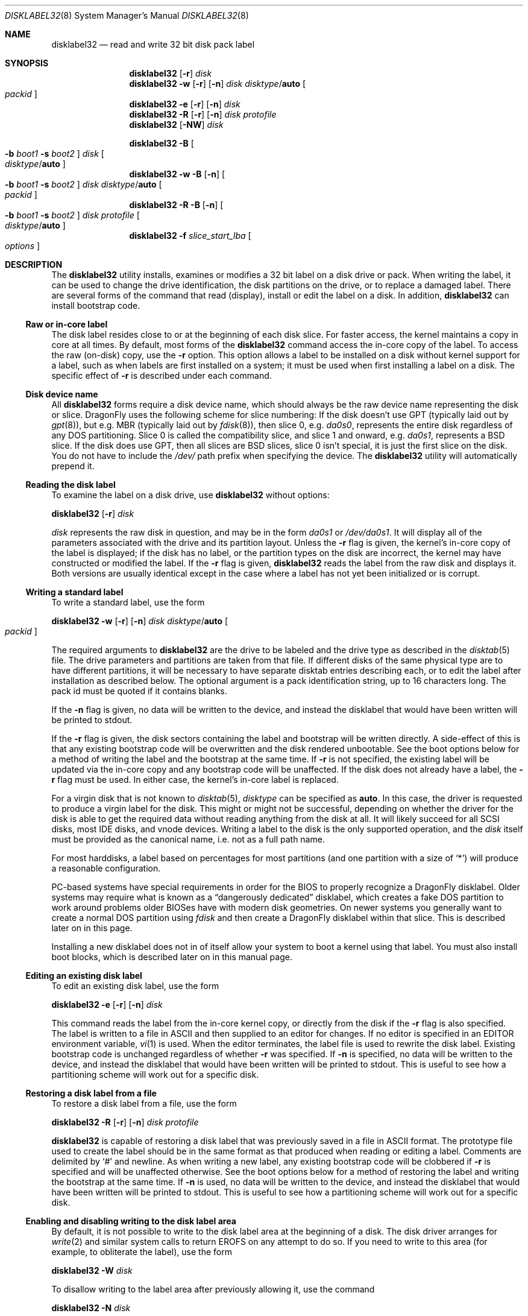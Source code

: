 .\" Copyright (c) 1987, 1988, 1991, 1993
.\"	The Regents of the University of California.  All rights reserved.
.\"
.\" This code is derived from software contributed to Berkeley by
.\" Symmetric Computer Systems.
.\"
.\" Redistribution and use in source and binary forms, with or without
.\" modification, are permitted provided that the following conditions
.\" are met:
.\" 1. Redistributions of source code must retain the above copyright
.\"    notice, this list of conditions and the following disclaimer.
.\" 2. Redistributions in binary form must reproduce the above copyright
.\"    notice, this list of conditions and the following disclaimer in the
.\"    documentation and/or other materials provided with the distribution.
.\" 3. All advertising materials mentioning features or use of this software
.\"    must display the following acknowledgment:
.\"	This product includes software developed by the University of
.\"	California, Berkeley and its contributors.
.\" 4. Neither the name of the University nor the names of its contributors
.\"    may be used to endorse or promote products derived from this software
.\"    without specific prior written permission.
.\"
.\" THIS SOFTWARE IS PROVIDED BY THE REGENTS AND CONTRIBUTORS ``AS IS'' AND
.\" ANY EXPRESS OR IMPLIED WARRANTIES, INCLUDING, BUT NOT LIMITED TO, THE
.\" IMPLIED WARRANTIES OF MERCHANTABILITY AND FITNESS FOR A PARTICULAR PURPOSE
.\" ARE DISCLAIMED.  IN NO EVENT SHALL THE REGENTS OR CONTRIBUTORS BE LIABLE
.\" FOR ANY DIRECT, INDIRECT, INCIDENTAL, SPECIAL, EXEMPLARY, OR CONSEQUENTIAL
.\" DAMAGES (INCLUDING, BUT NOT LIMITED TO, PROCUREMENT OF SUBSTITUTE GOODS
.\" OR SERVICES; LOSS OF USE, DATA, OR PROFITS; OR BUSINESS INTERRUPTION)
.\" HOWEVER CAUSED AND ON ANY THEORY OF LIABILITY, WHETHER IN CONTRACT, STRICT
.\" LIABILITY, OR TORT (INCLUDING NEGLIGENCE OR OTHERWISE) ARISING IN ANY WAY
.\" OUT OF THE USE OF THIS SOFTWARE, EVEN IF ADVISED OF THE POSSIBILITY OF
.\" SUCH DAMAGE.
.\"
.\"	@(#)disklabel.8	8.2 (Berkeley) 4/19/94
.\" $FreeBSD: src/sbin/disklabel/disklabel.8,v 1.15.2.22 2003/04/17 17:56:34 trhodes Exp $
.\"
.Dd August 3, 2012
.Dt DISKLABEL32 8
.Os
.Sh NAME
.Nm disklabel32
.Nd read and write 32 bit disk pack label
.Sh SYNOPSIS
.Nm
.Op Fl r
.Ar disk
.Nm
.Fl w
.Op Fl r
.Op Fl n
.Ar disk Ar disktype Ns / Ns Cm auto
.Oo Ar packid Oc
.Nm
.Fl e
.Op Fl r
.Op Fl n
.Ar disk
.Nm
.Fl R
.Op Fl r
.Op Fl n
.Ar disk Ar protofile
.Nm
.Op Fl NW
.Ar disk
.Pp
.Nm
.Fl B
.Oo
.Fl b Ar boot1
.Fl s Ar boot2
.Oc
.Ar disk
.Oo Ar disktype Ns / Ns Cm auto Oc
.Nm
.Fl w
.Fl B
.Op Fl n
.Oo
.Fl b Ar boot1
.Fl s Ar boot2
.Oc
.Ar disk Ar disktype Ns / Ns Cm auto
.Oo Ar packid Oc
.Nm
.Fl R
.Fl B
.Op Fl n
.Oo
.Fl b Ar boot1
.Fl s Ar boot2
.Oc
.Ar disk Ar protofile
.Oo Ar disktype Ns / Ns Cm auto Oc
.Nm
.Fl f Ar slice_start_lba
.Oo Ar options Oc
.Sh DESCRIPTION
The
.Nm
utility
installs, examines or modifies a 32 bit label on a disk drive or pack.
When writing
the label, it can be used to change the drive identification, the disk
partitions on the drive, or to replace a damaged label.
There are several forms
of the command that read (display), install or edit the label on a disk.
In
addition,
.Nm
can install bootstrap code.
.Ss Raw or in-core label
The disk label resides close to or at the beginning of each disk slice.
For faster access, the kernel maintains a copy in core at all times.
By
default, most forms of the
.Nm
command access the in-core copy of the label.
To access the raw (on-disk)
copy, use the
.Fl r
option.
This option allows a label to be installed on a disk without kernel
support for a label, such as when labels are first installed on a system; it
must be used when first installing a label on a disk.
The specific effect of
.Fl r
is described under each command.
.Ss Disk device name
All
.Nm
forms require a disk device name, which should always be the raw
device name representing the disk or slice.
.Dx
uses the following scheme for slice numbering:
If the disk doesn't use GPT (typically laid out by
.Xr gpt 8 ) ,
but e.g.\& MBR (typically laid out by
.Xr fdisk 8 ) ,
then slice 0, e.g.\&
.Pa da0s0 ,
represents the entire disk regardless of any DOS partitioning.
Slice 0 is called the compatibility slice,
and slice 1 and onward, e.g.\&
.Pa da0s1 ,
represents a
.Bx
slice.
If the disk does use GPT, then all slices are
.Bx
slices, slice 0 isn't special, it is just the first slice on the disk.
You do not have to include the
.Pa /dev/
path prefix when specifying the device.
The
.Nm
utility will automatically prepend it.
.Ss Reading the disk label
To examine the label on a disk drive, use
.Nm
without options:
.Pp
.Nm
.Op Fl r
.Ar disk
.Pp
.Ar disk
represents the raw disk in question, and may be in the form
.Pa da0s1
or
.Pa /dev/da0s1 .
It will display all of the parameters associated with the drive and its
partition layout.
Unless the
.Fl r
flag is given,
the kernel's in-core copy of the label is displayed;
if the disk has no label, or the partition types on the disk are incorrect,
the kernel may have constructed or modified the label.
If the
.Fl r
flag is given,
.Nm
reads the label from the raw disk and displays it.
Both versions are usually
identical except in the case where a label has not yet been initialized or
is corrupt.
.Ss Writing a standard label
To write a standard label, use the form
.Pp
.Nm
.Fl w
.Op Fl r
.Op Fl n
.Ar disk Ar disktype Ns / Ns Cm auto
.Oo Ar packid Oc
.Pp
The required arguments to
.Nm
are the drive to be labeled and the drive type as described in the
.Xr disktab 5
file.
The drive parameters and partitions are taken from that file.
If
different disks of the same physical type are to have different partitions, it
will be necessary to have separate disktab entries describing each, or to edit
the label after installation as described below.
The optional argument is a
pack identification string, up to 16 characters long.
The pack id must be
quoted if it contains blanks.
.Pp
If the
.Fl n
flag is given, no data will be written to the device, and instead the
disklabel that would have been written will be printed to stdout.
.Pp
If the
.Fl r
flag is given, the disk sectors containing the label and bootstrap
will be written directly.
A side-effect of this is that any existing bootstrap code will be overwritten
and the disk rendered unbootable.
See the boot options below for a method of
writing the label and the bootstrap at the same time.
If
.Fl r
is not specified,
the existing label will be updated via the in-core copy and any bootstrap
code will be unaffected.
If the disk does not already have a label, the
.Fl r
flag must be used.
In either case, the kernel's in-core label is replaced.
.Pp
For a virgin disk that is not known to
.Xr disktab 5 ,
.Ar disktype
can be specified as
.Cm auto .
In this case, the driver is requested to produce a virgin label for the
disk.
This might or might not be successful, depending on whether the
driver for the disk is able to get the required data without reading
anything from the disk at all.
It will likely succeed for all SCSI
disks, most IDE disks, and vnode devices.
Writing a label to the
disk is the only supported operation, and the
.Ar disk
itself must be provided as the canonical name, i.e.\& not as a full
path name.
.Pp
For most harddisks, a label based on percentages for most partitions (and
one partition with a size of
.Ql * )
will produce a reasonable configuration.
.Pp
PC-based systems have special requirements in order for the BIOS to properly
recognize a
.Dx
disklabel.
Older systems may require what is known as a
.Dq dangerously dedicated
disklabel, which creates a fake DOS partition to work around problems older
BIOSes have with modern disk geometries.
On newer systems you generally want
to create a normal DOS partition using
.Ar fdisk
and then create a
.Dx
disklabel within that slice.
This is described
later on in this page.
.Pp
Installing a new disklabel does not in of itself allow your system to boot
a kernel using that label.
You must also install boot blocks, which is
described later on in this manual page.
.Ss Editing an existing disk label
To edit an existing disk label, use the form
.Pp
.Nm
.Fl e
.Op Fl r
.Op Fl n
.Ar disk
.Pp
This command reads the label from the in-core kernel copy, or directly from the
disk if the
.Fl r
flag is also specified.
The label is written to a file in ASCII and then
supplied to an editor for changes.
If no editor is specified in an
.Ev EDITOR
environment variable,
.Xr vi 1
is used.
When the editor terminates, the label file is used to rewrite the disk label.
Existing bootstrap code is unchanged regardless of whether
.Fl r
was specified.
If
.Fl n
is specified, no data will be written to the device, and instead the
disklabel that would have been written will be printed to stdout.
This is
useful to see how a partitioning scheme will work out for a specific disk.
.Ss Restoring a disk label from a file
To restore a disk label from a file, use the form
.Pp
.Nm
.Fl R
.Op Fl r
.Op Fl n
.Ar disk Ar protofile
.Pp
.Nm
is capable of restoring a disk label that was previously saved in a file
in ASCII format.
The prototype file used to create the label should be in the same format
as that produced when reading or editing a label.
Comments are delimited by
.Ql #
and newline.
As when writing a new label, any existing bootstrap code will be
clobbered if
.Fl r
is specified and will be unaffected otherwise.
See the boot options below for a
method of restoring the label and writing the bootstrap at the same time.
If
.Fl n
is used, no data will be written to the device, and instead the
disklabel that would have been written will be printed to stdout.
This is
useful to see how a partitioning scheme will work out for a specific disk.
.Ss Enabling and disabling writing to the disk label area
By default, it is not possible to write to the disk label area at the beginning
of a disk.
The disk driver arranges for
.Xr write 2
and similar system calls
to return
.Er EROFS
on any attempt to do so.
If you need
to write to this area (for example, to obliterate the label), use the form
.Pp
.Nm
.Fl W
.Ar disk
.Pp
To disallow writing to the label area after previously allowing it,
use the command
.Pp
.Nm
.Fl N
.Ar disk
.Ss Installing bootstraps
The final three forms of
.Nm
are used to install bootstrap code, which allows boot from a
.Xr UFS 5
file system.
If you are creating a
.Dq dangerously-dedicated
slice for compatibility with older PC systems,
you generally want to specify the compatibility slice, such as
.Pa da0s0 .
If you are creating a label within an existing DOS slice,
you should specify
the slice name such as
.Pa da0s1 .
Making a slice bootable can be tricky.
If you are using a normal DOS
slice you typically install (or leave) a standard MBR on the base disk and
then install the
.Dx
bootblocks in the slice.
.Pp
.Nm
.Fl B
.Oo
.Fl b Ar boot1
.Fl s Ar boot2
.Oc
.Ar disk
.Oo Ar disktype Ns / Ns Cm auto Oc
.Pp
This form installs the bootstrap only.
It does not change the disk label.
You should never use this command on the compatibility slice unless you
intend to create a
.Dq dangerously-dedicated
disk, such as
.Ar da0s0 .
This command is typically run on a
.Bx
slice such as
.Ar da0s1 .
.Pp
.Nm
.Fl w
.Fl B
.Op Fl n
.Oo
.Fl b Ar boot1
.Fl s Ar boot2
.Oc
.Ar disk Ar disktype Ns / Ns Cm auto
.Oo Ar packid Oc
.Pp
This form corresponds to the
.Dq write label
command described above.
In addition to writing a new volume label, it also installs the bootstrap.
If run on the compatibility slice this command will create a
.Dq dangerously-dedicated
label.
This command is normally run on a
.Bx
slice rather than the compatibility slice.
If
.Fl n
is used, no data will be written to the device, and instead the
disklabel that would have been written will be printed to stdout.
.Pp
.Nm
.Fl R
.Fl B
.Op Fl n
.Oo
.Fl b Ar boot1
.Fl s Ar boot2
.Oc
.Ar disk Ar protofile
.Oo Ar disktype Ns / Ns Cm auto Oc
.Pp
This form corresponds to the
.Dq restore label
command described above.
In addition to restoring the volume label, it also installs the bootstrap.
If run on the compatibility slice this command will create a
.Dq dangerously-dedicated
label.
This command is normally run on a
.Bx
slice rather than the compatibility
slice.
.Pp
The bootstrap commands always access the disk directly,
so it is not necessary to specify the
.Fl r
flag.
If
.Fl n
is used, no data will be written to the device, and instead the
disklabel that would have been written will be printed to stdout.
.Pp
The bootstrap code is comprised of two boot programs.
Specify the name of the
boot programs to be installed in one of these ways:
.Bl -enum
.It
Specify the names explicitly with the
.Fl b
and
.Fl s
flags.
.Fl b
indicates the primary boot program and
.Fl s
the secondary boot program.
The boot programs are normally located in
.Pa /boot .
.It
If the
.Fl b
and
.Fl s
flags are not specified, but
.Ar disktype
was specified, the names of the programs are taken from the
.Dq b0
and
.Dq b1
parameters of the
.Xr disktab 5
entry for the disk if the disktab entry exists and includes those parameters.
.It
Otherwise, the default boot image names are used:
.Pa /boot/boot1
and
.Pa /boot/boot2
for the standard stage1 and stage2 boot images.
.El
.Ss Initializing/Formatting a bootable disk from scratch
To initialize a disk from scratch the following sequence is recommended.
Please note that this will wipe everything that was previously on the disk,
including any
.No non- Ns Dx
slices.
.Bl -enum
.It
Use
.Xr gpt 8
or
.Xr fdisk 8
to initialize the hard disk, and create a GPT or MBR slice table,
referred to as the
.Dq "partition table"
in
.Tn DOS .
.It
Use
.Nm
or
.Xr disklabel64 8
to define partitions on
.Dx
slices created in the previous step.
.It
Finally use
.Xr newfs_hammer 8
or
.Xr newfs 8
to create file systems on new partitions.
.El
.Pp
A typical partitioning scheme would be to have an
.Ql a
partition
of approximately 512MB to hold the root file system, a
.Ql b
partition for
swap (usually 4GB), a
.Ql d
partition for
.Pa /var
(usually 2GB), an
.Ql e
partition for
.Pa /var/tmp
(usually 2GB), an
.Ql f
partition for
.Pa /usr
(usually around 4GB),
and finally a
.Ql g
partition for
.Pa /home
(usually all remaining space).
If you are tight on space all sizes can be halved.
Your mileage may vary.
.Pp
.Dl "fdisk -BI da0"
.Dl "disklabel32 -w -B da0s1 auto"
.Dl "disklabel32 -e da0s1"
.Ss Manual offset
.Dx
no longer snoop-adjusts the on-disk label when reading or writing
raw labels.
.Nm
is now responsible for adjusting the label when operating in raw mode.
Traditional (32 bit,
.Bx )
disklabels store offsets as absolute block numbers
rather than slice-relative block numbers.
If
.Nm
is unable to issue the
.Dv DIOCGPART
ioctl to get slice information it will
refuse to read or write the label in raw mode.
The
.Fl f
option may be used to force the operation by supplying a manual offset.
.Sh FILES
.Bl -tag -width ".Pa /etc/disktab" -compact
.It Pa /boot/boot1
Default stage1 boot image.
.It Pa /boot/boot2
Default stage2 boot image.
.It Pa /etc/disktab
Disk description file.
.El
.Sh SAVED FILE FORMAT
The
.Nm
utility uses an
.Tn ASCII
version of the label when examining, editing, or restoring a disk label.
The format is:
.Bd -literal -offset 4n
# /dev/ad4s4:
type: unknown
disk: amnesiac
label: fictitious
flags:
bytes/sector: 512
sectors/track: 63
tracks/cylinder: 24
sectors/cylinder: 1512
cylinders: 161098
sectors/unit: 243581184
rpm: 3600
interleave: 1
trackskew: 0
cylinderskew: 0
headswitch: 0		# milliseconds
track-to-track seek: 0	# milliseconds
drivedata: 0

16 partitions:
#          size     offset    fstype
  a:    1048560         16    4.2BSD	#     511.992MB
  b:    8388608    1048576      swap	#    4096.000MB
  c:  243581184          0    unused	#  118936.125MB
  d:    4194304    9437184    4.2BSD	#    2048.000MB
  e:    4194304   13631488    4.2BSD	#    2048.000MB
  f:    8388608   17825792    4.2BSD	#    4096.000MB
  h:  196395264   26214400    HAMMER	#   95896.125MB
  i:   10485760  222609664       ccd	#    5120.000MB
  j:   10485760  233095424     vinum	#    5120.000MB
.Ed
.Pp
Lines starting with a
.Ql #
mark are comments.
Most of the other specifications are no longer used.
The ones which must still be set correctly are:
.Bl -inset
.It Ar label
is an optional label, set by the
.Ar packid
option when writing a label.
.It Ar flags
may be
.Cm removable , ecc
or
.Cm badsect .
.Cm removable
is set for removable media drives, but no current
.Dx
driver evaluates this
flag.
.Cm ecc
is no longer supported;
.Cm badsect
specifies that the drive can perform bad sector remapping.
.It Ar sectors/unit
describes the total size of the disk.
This value must be correct.
.It Ar "the partition table"
is the
.Ux
partition table, not the
.Tn DOS
partition table described in
.Xr fdisk 8 .
.El
.Pp
The partition table can have up to 16 entries.
It contains the following information:
.Bl -tag -width indent
.It Ar #
The partition identifier is a single letter in the range
.Ql a
to
.Ql p .
By convention, partition
.Ql c
is reserved to describe the entire disk.
.It Ar size
The size of the partition in sectors,
.Cm K
(kilobytes - 1024),
.Cm M
(megabytes - 1024*1024),
.Cm G
(gigabytes - 1024*1024*1024),
.Cm T
(gigabytes - 1024*1024*1024*1024),
.Cm %
(percentage of free space
.Em after
removing any fixed-size partitions other than partition
.Ql c ) ,
or
.Cm *
(all remaining free space
.Em after
fixed-size and percentage partitions).
For partition
.Ql c ,
a size of
.Cm *
indicates the entire disk.
Lowercase versions of
.Cm K , M , G ,
and
.Cm T
are allowed.
Size and type should be specified without any spaces between them.
.Pp
Example: 2097152, 1G, 1024M and 1048576K are all the same size
(assuming 512-byte sectors).
.It Ar offset
The offset of the start of the partition from the beginning of the
drive in sectors, or
.Cm *
to have
.Nm
calculate the correct offset to use (the end of the previous partition plus
one, ignoring partition
.Ql c .
For partition
.Ql c ,
.Cm *
will be interpreted as an offset of 0.
.It Ar fstype
Describes the purpose of the partition.
The example shows all currently used partition types.
For
.Xr UFS 5
file systems, use type
.Cm 4.2BSD .
For
.Xr HAMMER 5
file systems, use type
.Cm HAMMER .
For
.Xr ccd 4
partitions, use type
.Cm ccd .
For Vinum drives, use type
.Cm vinum .
Other common types are
.Cm swap
and
.Cm unused .
By convention, partition
.Ql c
represents the entire slice and should be of type
.Cm unused ,
though
.Nm
does not enforce this convention.
The
.Nm
utility
also knows about a number of other partition types,
none of which are in current use.
(See
.Dv fstypenames
in
.In sys/dtype.h
for more details).
.El
.Pp
The remainder of the line is a comment and shows the size of
the partition in MB.
.Sh EXAMPLES
.Dl "disklabel32 da0s1"
.Pp
Display the in-core label for the first slice of the
.Pa da0
disk, as obtained via
.Pa /dev/da0s1 .
(If the disk is
.Dq dangerously-dedicated ,
the compatibility slice name should be specified, such as
.Pa da0s0 . )
.Pp
.Dl "disklabel32 da0s1 > savedlabel"
.Pp
Save the in-core label for
.Pa da0s1
into the file
.Pa savedlabel .
This file can be used with the
.Fl R
option to restore the label at a later date.
.Pp
.Dl "disklabel32 -w -r /dev/da0s1 da2212 foo"
.Pp
Create a label for
.Pa da0s1
based on information for
.Dq da2212
found in
.Pa /etc/disktab .
Any existing bootstrap code will be clobbered
and the disk rendered unbootable.
.Pp
.Dl "disklabel32 -e -r da0s1"
.Pp
Read the on-disk label for
.Pa da0s1 ,
edit it, and reinstall in-core as well as on-disk.
Existing bootstrap code is unaffected.
.Pp
.Dl "disklabel32 -e -r -n da0s1"
.Pp
Read the on-disk label for
.Pa da0s1 ,
edit it, and display what the new label would be (in sectors).
It does
.Em not
install the new label either in-core or on-disk.
.Pp
.Dl "disklabel32 -r -w da0s1 auto"
.Pp
Try to auto-detect the required information from
.Pa da0s1 ,
and write a new label to the disk.
Use another
.Nm Fl e
command to edit the
partitioning and file system information.
.Pp
.Dl "disklabel32 -R da0s1 savedlabel"
.Pp
Restore the on-disk and in-core label for
.Pa da0s1
from information in
.Pa savedlabel .
Existing bootstrap code is unaffected.
.Pp
.Dl "disklabel32 -R -n da0s1 label_layout"
.Pp
Display what the label would be for
.Pa da0s1
using the partition layout in
.Pa label_layout .
This is useful for determining how much space would be allotted for various
partitions with a labelling scheme using
.Cm % Ns -based
or
.Cm *
partition sizes.
.Pp
.Dl "disklabel32 -B da0s1"
.Pp
Install a new bootstrap on
.Pa da0s1 .
The boot code comes from
.Pa /boot/boot1
and possibly
.Pa /boot/boot2 .
On-disk and in-core labels are unchanged.
.Pp
.Dl "disklabel32 -w -B /dev/da0s1 -b newboot1 -s newboot2 da2212"
.Pp
Install a new label and bootstrap.
The label is derived from disktab information for
.Dq da2212
and installed both in-core and on-disk.
The bootstrap code comes from the files
.Pa newboot1
and
.Pa newboot2 .
.Pp
.Dl "dd if=/dev/zero of=/dev/da0 bs=512 count=32"
.Dl "fdisk -BI da0"
.Dl "dd if=/dev/zero of=/dev/da0s1 bs=512 count=32"
.Dl "disklabel32 -w -B da0s1 auto"
.Dl "disklabel32 -e da0s1"
.Pp
Completely wipe any prior information on the disk, creating a new bootable
disk with a DOS partition table containing one
.Dq whole-disk
slice.
Then
initialize the slice, then edit it to your needs.
The
.Pa dd
commands are optional, but may be necessary for some BIOSes to properly
recognize the disk.
.Pp
.Dl "disklabel32 -W da0s1"
.Dl "dd if=/dev/zero of=/dev/da0s1 bs=512 count=32"
.Dl "disklabel64 -r -w da0s1 auto"
.Dl "disklabel64 -N da0s1"
.Pp
Completely wipe any prior information on the slice,
changing label format to 64 bit.
The wiping is needed as
.Nm disklabel64
and
.Nm ,
as a safety measure,
won't do any operations if label with other format is already installed.
.Pp
This is an example disklabel that uses some of the new partition size types
such as
.Cm % , M , G ,
and
.Cm * ,
which could be used as a source file for
.Pp
.Dl "disklabel32 -R ad0s1 new_label_file"
.Bd -literal -offset 4n
# /dev/ad0s1:
type: ESDI
disk: ad0s1
label:
flags:
bytes/sector: 512
sectors/track: 63
tracks/cylinder: 16
sectors/cylinder: 1008
cylinders: 40633
sectors/unit: 40959009
rpm: 3600
interleave: 1
trackskew: 0
cylinderskew: 0
headswitch: 0		# milliseconds
track-to-track seek: 0	# milliseconds
drivedata: 0

16 partitions:
#          size     offset    fstype
  a:       400M          0    4.2BSD
  b:         1G          *      swap
  c:          *          *    unused
  e:     204800          *    4.2BSD
  f:         5g          *    4.2BSD
  g:          *          *    4.2BSD
.Ed
.Sh DIAGNOSTICS
The kernel device drivers will not allow the size of a disk partition
to be decreased or the offset of a partition to be changed while it is open.
Some device drivers create a label containing only a single large partition
if a disk is unlabeled; thus, the label must be written to the
.Ql a
partition of the disk while it is open.
This sometimes requires the desired
label to be set in two steps, the first one creating at least one other
partition, and the second setting the label on the new partition while
shrinking the
.Ql a
partition.
.Pp
On some machines the bootstrap code may not fit entirely in the area
allocated for it by some file systems.
As a result, it may not be possible to have file systems on some partitions
of a
.Dq bootable
disk.
When installing bootstrap code,
.Nm
checks for these cases.
If the installed boot code would overlap a partition of type
.Dv FS_UNUSED
it is marked as type
.Dv FS_BOOT .
The
.Xr newfs 8
utility will disallow creation of file systems on
.Dv FS_BOOT
partitions.
Conversely, if a partition has a type other than
.Dv FS_UNUSED
or
.Dv FS_BOOT ,
.Nm
will not install bootstrap code that overlaps it.
.Sh COMPATIBILITY
Due to
.Xr disklabel32 5
storing sector numbers in 32 bit format
.Nm
is restricted to 2TB, using the prevalent sector size of 512B.
.Xr disklabel64 5
labels should be used to partition larger disks.
.Pp
The various
.Bx Ns s
use slightly different versions of
.Bx
disklabels
and are not generally compatible.
The
.Dx
kernel can often use labels from other
.Bx Ns s
for read-only operation.
.Sh SEE ALSO
.Xr dd 1 ,
.Xr ccd 4 ,
.Xr disklabel32 5 ,
.Xr disktab 5 ,
.Xr boot0cfg 8 ,
.Xr diskinfo 8 ,
.Xr disklabel64 8 ,
.Xr fdisk 8 ,
.Xr gpt 8 ,
.Xr newfs 8 ,
.Xr newfs_hammer 8 ,
.Xr vinum 8
.Sh BUGS
For the i386 architecture, the primary bootstrap sector contains
an embedded
.Em fdisk
table.
The
.Nm
utility takes care to not clobber it when installing a bootstrap only
.Pq Fl B ,
or when editing an existing label
.Pq Fl e ,
but it unconditionally writes the primary bootstrap program onto
the disk for
.Fl w
or
.Fl R ,
thus replacing the
.Em fdisk
table by the dummy one in the bootstrap program.
This is only of
concern if the disk is fully dedicated, so that the
.Bx
disklabel
starts at absolute block 0 on the disk.
.Pp
The
.Nm
utility
does not perform all possible error checking.
Warning
.Em is
given if partitions
overlap; if an absolute offset does not match the expected offset; if the
.Ql c
partition does not start at 0 or does not cover the entire slice; if a
partition runs past the end of the device; and a number of other errors; but
no warning is given if space remains unused.
